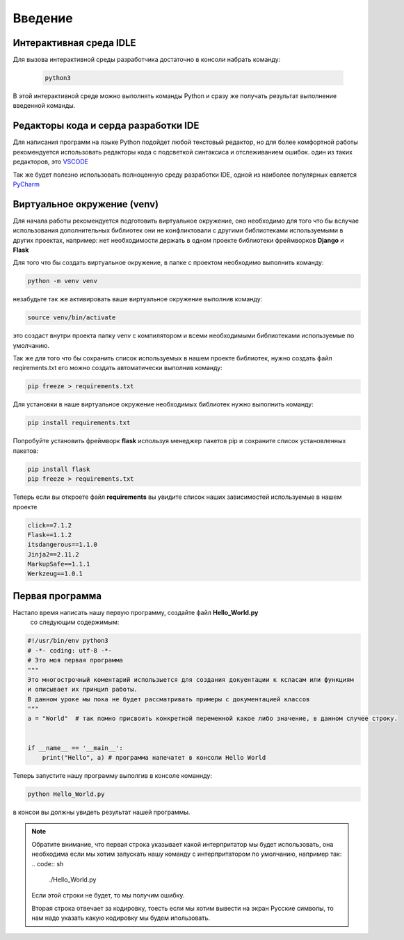 *********
Введение
*********

Интерактивная среда IDLE
========================

Для вызова интерактивной среды разработчика достаточно в консоли набрать команду:

  .. code:: sh

      python3

.. image:: img/IDLE.png
  :width: 800
  :alt: IDLE


В этой интерактивной среде можно выполнять команды Python и сразу же получать результат выполнение введенной команды.


Редакторы кода и серда разработки IDE
=====================================

Для написания программ на языке Python подойдет любой текстовый редактор, но для более комфортной работы рекомендуется использовать
редакторы кода с подсветкой синтаксиса и отслеживанием ошибок. один из таких редакторов, это VSCODE_

Так же будет полезно использовать полноценную среду разработки IDE, одной из наиболее популярных евляется PyCharm_



Виртуальное окружение (venv)
============================

Для начала работы рекомендуется подготовить виртуальное окружение, оно необходимо для того что бы вслучае использования
дополнительных библиотек они не конфликтовали с другими библиотеками используемыми в других проектах, например: нет
необходимости держать в одном проекте библиотеки фреймворков **Django** и **Flask**

Для того что бы создать виртуальное окружение, в папке с проектом необходимо выполнить команду:

.. code:: sh

    python -m venv venv

незабудьте так же активировать ваше виртуальное окружение выполнив команду:

.. code:: sh

    source venv/bin/activate

это создаст внутри проекта папку venv с компилятором и всеми необходимыми библиотеками используемые по умолчанию.

Так же для того что бы сохранить список используемых в нашем проекте библиотек, нужно создать файл reqirements.txt
его можно создать автоматически выполнив команду:

.. code:: sh

    pip freeze > requirements.txt


Для установки в наше виртуальное окружение необходимых библиотек нужно выполнить команду:

.. code:: sh

    pip install requirements.txt


Попробуйте установить фреймворк **flask** используя менеджер пакетов pip и сохраните список установленных пакетов:

.. code:: sh

    pip install flask
    pip freeze > requirements.txt


Теперь если вы откроете файл **requirements**
вы увидите список наших зависимостей используемые в нашем проекте

.. code:: python

    click==7.1.2
    Flask==1.1.2
    itsdangerous==1.1.0
    Jinja2==2.11.2
    MarkupSafe==1.1.1
    Werkzeug==1.0.1


Первая программа
================

Настало время написать нашу первую программу, создайте файл **Hello_World.py**
  со следующим содержимым:

.. code:: python

    #!/usr/bin/env python3
    # -*- coding: utf-8 -*-
    # Это моя первая программа
    """
    Это многострочный коментарий использыется для создания докуентации к ксласам или функциям
    и описывает их принцип работы.
    В данном уроке мы пока не будет рассматривать примеры с документацией классов
    """
    a = "World"  # так помно присвоить конкретной переменной какое либо значение, в данном случее строку.


    if __name__ == '__main__':
        print("Hello", a) # программа напечатет в консоли Hello World

Теперь запустите нашу программу выполгив в консоле команнду:

.. code:: sh

    python Hello_World.py

в консои вы должны увидеть результат нашей программы.

.. note::
    Обратите внимание, что первая строка указывает какой интерпритатор мы будет использовать,
    она необходима если мы хотим запускать нашу команду с интерпритатором по умолчанию, например так:
    .. code:: sh

        ./Hello_World.py

    Если этой строки не будет, то мы получим ошибку.

    Вторая строка отвечает за кодировку, тоесть если мы хотим вывести на экран Русские символы, то нам надо
    указать какую кодировку мы будем ипользовать.

.. _PyCharm: https://www.jetbrains.com/pycharm/download/

.. _VSCODE: https://code.visualstudio.com


